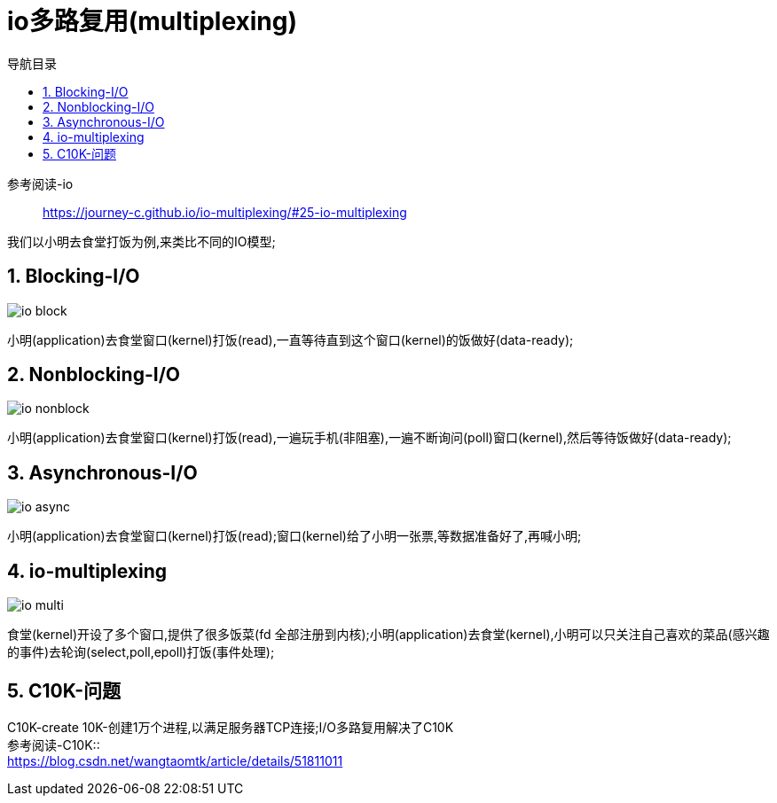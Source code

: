 = io多路复用(multiplexing)
:doctype: book
:encoding: utf-8
:lang: zh-cn
:toc: left
:toc-title: 导航目录
:toclevels: 4
:sectnums:
:sectanchors:

:hardbreaks:
:experimental:
:icons: font

pass:[<link rel="stylesheet" href="https://cdnjs.cloudflare.com/ajax/libs/font-awesome/4.7.0/css/font-awesome.min.css">]


参考阅读-io::
https://journey-c.github.io/io-multiplexing/#25-io-multiplexing[]

我们以小明去食堂打饭为例,来类比不同的IO模型;

== Blocking-I/O

image::image/io_block.jpeg[]

小明(application)去食堂窗口(kernel)打饭(read),一直等待直到这个窗口(kernel)的饭做好(data-ready);

== Nonblocking-I/O

image::image/io_nonblock.jpeg[]

小明(application)去食堂窗口(kernel)打饭(read),一遍玩手机(非阻塞),一遍不断询问(poll)窗口(kernel),然后等待饭做好(data-ready);


== Asynchronous-I/O

image::image/io_async.jpeg[]


小明(application)去食堂窗口(kernel)打饭(read);窗口(kernel)给了小明一张票,等数据准备好了,再喊小明;

== io-multiplexing

image::image/io_multi.jpeg[]

食堂(kernel)开设了多个窗口,提供了很多饭菜(fd 全部注册到内核);小明(application)去食堂(kernel),小明可以只关注自己喜欢的菜品(感兴趣的事件)去轮询(select,poll,epoll)打饭(事件处理);

== C10K-问题

C10K-create 10K-创建1万个进程,以满足服务器TCP连接;I/O多路复用解决了C10K
参考阅读-C10K::
https://blog.csdn.net/wangtaomtk/article/details/51811011[]
